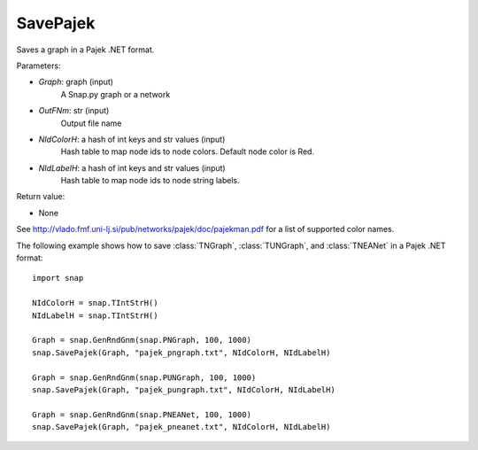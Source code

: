 SavePajek
'''''''''''

.. function:: SavePajek(Graph, OutFNm, NIdColorH = None, NIdLabelH = None)

Saves a graph in a Pajek .NET format.

Parameters:

- *Graph*: graph (input)
    A Snap.py graph or a network

- *OutFNm*: str (input)
    Output file name

- *NIdColorH*: a hash of int keys and str values (input)
    Hash table to map node ids to node colors. Default node color is Red.

- *NIdLabelH*: a hash of int keys and str values (input)
    Hash table to map node ids to node string labels.

Return value:

- None

See http://vlado.fmf.uni-lj.si/pub/networks/pajek/doc/pajekman.pdf for a list of supported color names.

The following example shows how to save :class:`TNGraph`, :class:`TUNGraph`, and :class:`TNEANet` in a Pajek .NET format::

	import snap

	NIdColorH = snap.TIntStrH()
	NIdLabelH = snap.TIntStrH()

	Graph = snap.GenRndGnm(snap.PNGraph, 100, 1000)
	snap.SavePajek(Graph, "pajek_pngraph.txt", NIdColorH, NIdLabelH)

	Graph = snap.GenRndGnm(snap.PUNGraph, 100, 1000)
	snap.SavePajek(Graph, "pajek_pungraph.txt", NIdColorH, NIdLabelH)

	Graph = snap.GenRndGnm(snap.PNEANet, 100, 1000)
	snap.SavePajek(Graph, "pajek_pneanet.txt", NIdColorH, NIdLabelH)
